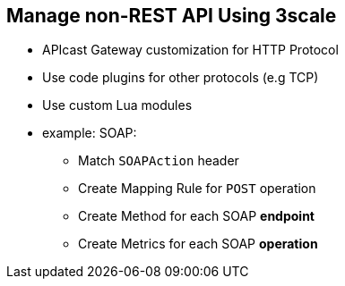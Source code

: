 :scrollbar:
:data-uri:
:noaudio:

== Manage non-REST API Using 3scale

* APIcast Gateway customization for HTTP Protocol
* Use code plugins for other protocols (e.g TCP)
* Use custom Lua modules
* example: SOAP:
** Match `SOAPAction` header
** Create Mapping Rule for `POST` operation
** Create Method for each SOAP *endpoint*
** Create Metrics for each SOAP *operation*



ifdef::showscript[]

=== Transcript


As APICast gateway is built on top of NGINX, Lua and OpenResty, it supports HTTP protocol. Hence, any alternate non-REST APIs that use HTTP transport layer can be supported using custom modules in APIcast. For APIs using other protocols, the traffic controller needs to be created using the code plugins and the mappings, methods and metrics matched to the API.

An example of using custom Lua modules would be to support a SOAP API provider. Here, as SOAP uses POST request with a SOAPAction header, the Lua script has to provide special methods to NGINX for urlrewrite response from SOAP endpoints.

Mapping rules in 3scale Service would be defined in such a way that each SOAP endpoint would have a method definition (since the URL is unique for each endpoint). Each operation for the SOAP endpoint can be defined in Metrics so that 3scale can provide finegrained metrics on the SOAP operations.


endif::showscript[]
